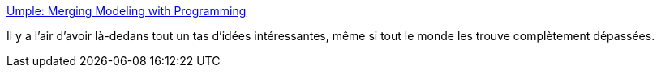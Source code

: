 :jbake-type: post
:jbake-status: published
:jbake-title: Umple: Merging Modeling with Programming
:jbake-tags: modèle,programming,ide,analyse,_mois_oct.,_année_2020
:jbake-date: 2020-10-29
:jbake-depth: ../
:jbake-uri: shaarli/1604003775000.adoc
:jbake-source: https://nicolas-delsaux.hd.free.fr/Shaarli?searchterm=https%3A%2F%2Fcruise.umple.org%2Fumple%2Findex.html&searchtags=mod%C3%A8le+programming+ide+analyse+_mois_oct.+_ann%C3%A9e_2020
:jbake-style: shaarli

https://cruise.umple.org/umple/index.html[Umple: Merging Modeling with Programming]

Il y a l'air d'avoir là-dedans tout un tas d'idées intéressantes, même si tout le monde les trouve complètement dépassées.
